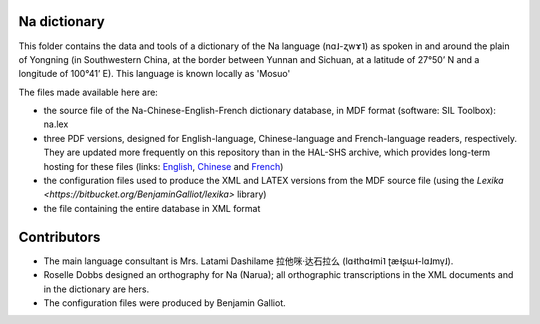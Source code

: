 ﻿Na dictionary 
================================
This folder contains the data and tools of a dictionary of the Na language (nɑ˩-ʐwɤ˥) as spoken in and around the plain of Yongning (in Southwestern China, at the border between Yunnan and Sichuan, at a latitude of 27°50’ N and a longitude of 100°41’ E). This language is known locally as 'Mosuo'

The files made available here are:

* the source file of the Na-Chinese-English-French dictionary database, in MDF format (software: SIL Toolbox): na.lex
* three PDF versions, designed for English-language, Chinese-language and French-language readers, respectively. They are updated more frequently on this repository than in the  HAL-SHS archive, which provides long-term hosting for these files (links: `English <https://halshs.archives-ouvertes.fr/halshs-01204638/>`_, `Chinese <https://halshs.archives-ouvertes.fr/halshs-01744420/>`_ and `French <https://halshs.archives-ouvertes.fr/halshs-01204645/>`_)
* the configuration files used to produce the XML and LATEX versions from the MDF source file (using the `Lexika <https://bitbucket.org/BenjaminGalliot/lexika>` library) 
* the file containing the entire database in XML format

Contributors
============

* The main language consultant is Mrs. Latami Dashilame 拉他咪·达石拉么 (lɑ˧thɑ˧mi˥ ʈæ˧ʂɯ˧-lɑ˩mv̩˩).
* Roselle Dobbs designed an orthography for Na (Narua); all orthographic transcriptions in the XML documents and in the dictionary are hers. 
* The configuration files were produced by Benjamin Galliot.

